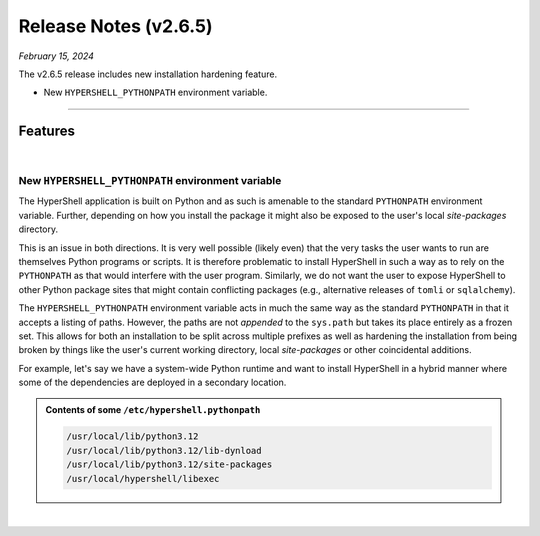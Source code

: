 .. _20250215_2_6_5_release:

Release Notes (v2.6.5)
======================

`February 15, 2024`

The v2.6.5 release includes new installation hardening feature.

- New ``HYPERSHELL_PYTHONPATH`` environment variable.

-----

Features
--------

|

New ``HYPERSHELL_PYTHONPATH`` environment variable
^^^^^^^^^^^^^^^^^^^^^^^^^^^^^^^^^^^^^^^^^^^^^^^^^^

The HyperShell application is built on Python and as such is amenable to the standard
``PYTHONPATH`` environment variable. Further, depending on how you install the package
it might also be exposed to the user's local `site-packages` directory.

This is an issue in both directions. It is very well possible (likely even) that the very
tasks the user wants to run are themselves Python programs or scripts. It is therefore
problematic to install HyperShell in such a way as to rely on the ``PYTHONPATH``
as that would interfere with the user program. Similarly, we do not want the user to expose
HyperShell to other Python package sites that might contain conflicting packages
(e.g., alternative releases of ``tomli`` or ``sqlalchemy``).

The ``HYPERSHELL_PYTHONPATH`` environment variable acts in much the same way as the standard
``PYTHONPATH`` in that it accepts a listing of paths. However, the paths are not *appended*
to the ``sys.path`` but takes its place entirely as a frozen set. This allows for both an
installation to be split across multiple prefixes as well as hardening the installation from
being broken by things like the user's current working directory, local `site-packages` or
other coincidental additions.

For example, let's say we have a system-wide Python runtime and want to install HyperShell
in a hybrid manner where some of the dependencies are deployed in a secondary location.

.. admonition:: Contents of some ``/etc/hypershell.pythonpath``
    :class: note

    .. code-block:: shell

        /usr/local/lib/python3.12
        /usr/local/lib/python3.12/lib-dynload
        /usr/local/lib/python3.12/site-packages
        /usr/local/hypershell/libexec

|
